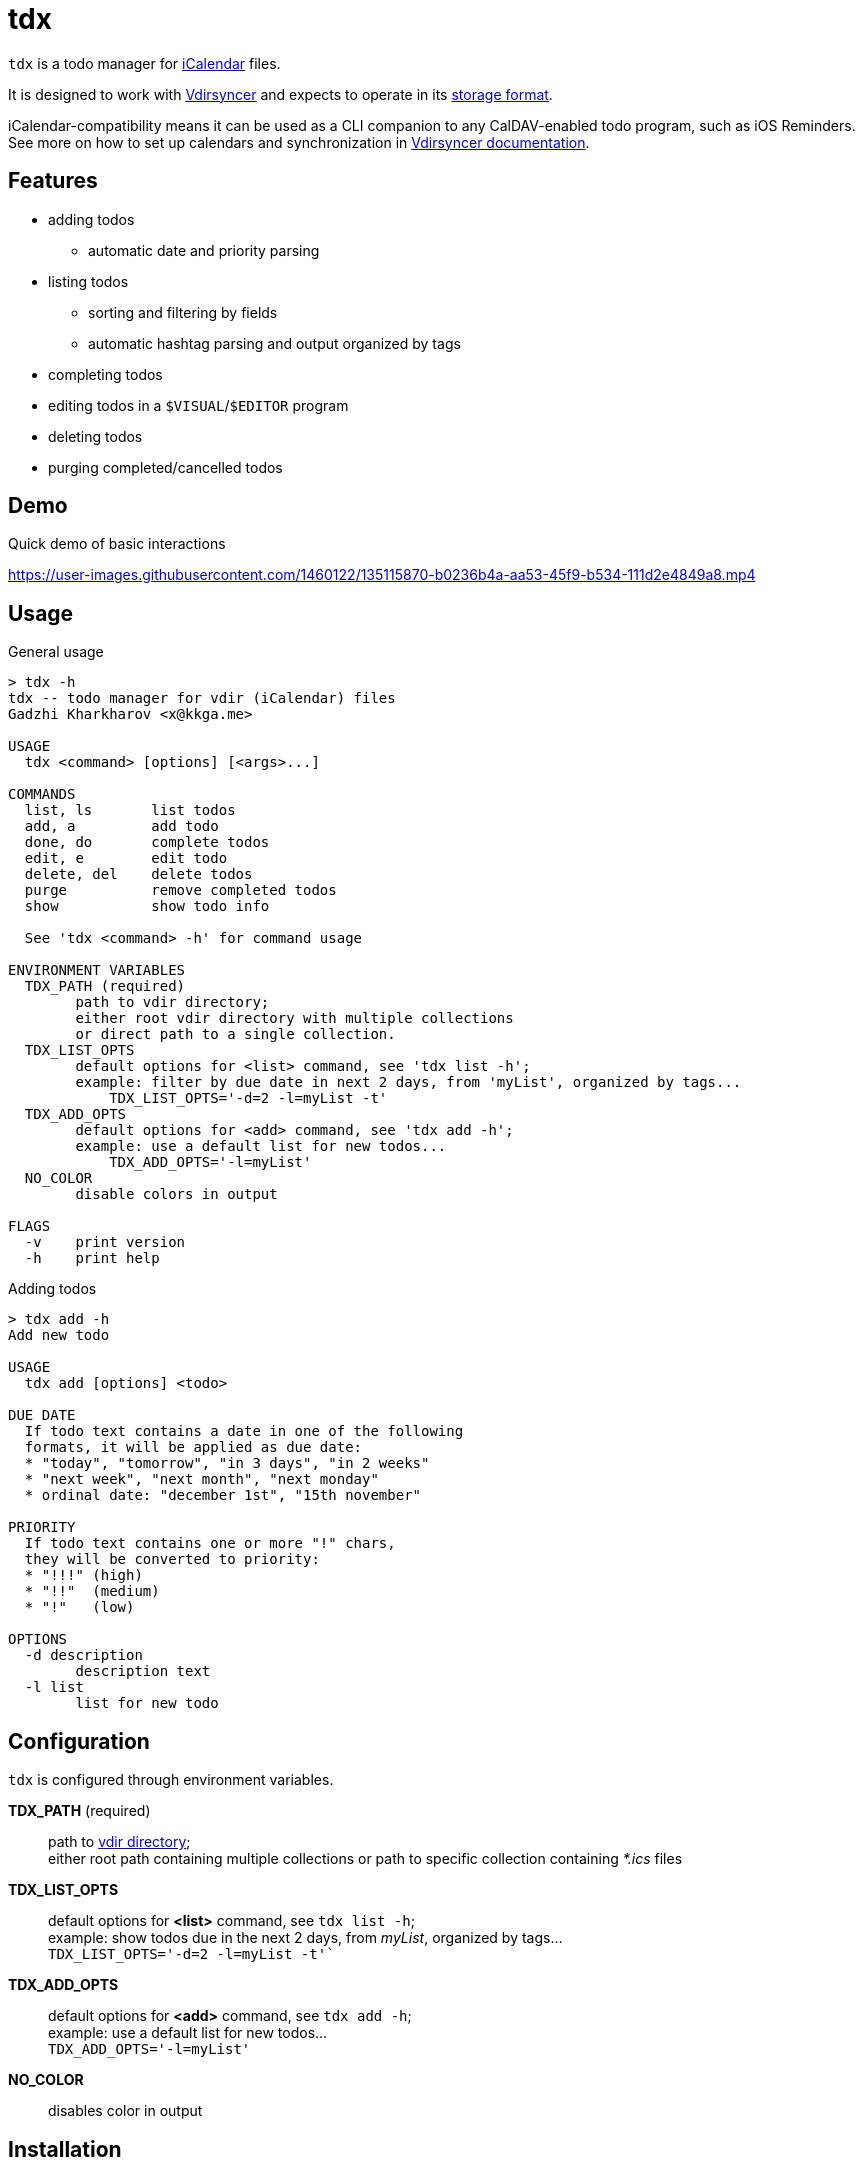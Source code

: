 tdx
===

:iCalendar: https://en.wikipedia.org/wiki/ICalendar[iCalendar]
:vdirsyncer: https://github.com/pimutils/vdirsyncer[Vdirsyncer]
:vdirstorage: https://vdirsyncer.pimutils.org/en/latest/vdir.html[storage format]
:vdirdocs: https://vdirsyncer.pimutils.org/en/stable/index.html[Vdirsyncer documentation]

`tdx` is a todo manager for {iCalendar} files.

It is designed to work with {vdirsyncer} and expects to operate in its
{vdirstorage}.

iCalendar-compatibility means it can be used as a CLI companion to any
CalDAV-enabled todo program, such as iOS Reminders. See more on how to set up
calendars and synchronization in {vdirdocs}.


Features
--------

* adding todos
** automatic date and priority parsing
* listing todos
** sorting and filtering by fields
** automatic hashtag parsing and output organized by tags
* completing todos
* editing todos in a `$VISUAL`/`$EDITOR` program
* deleting todos
* purging completed/cancelled todos

Demo
----

.Quick demo of basic interactions
https://user-images.githubusercontent.com/1460122/135115870-b0236b4a-aa53-45f9-b534-111d2e4849a8.mp4

Usage
-----

.General usage
-------------------------------------------------------------------------------
> tdx -h
tdx -- todo manager for vdir (iCalendar) files
Gadzhi Kharkharov <x@kkga.me>

USAGE
  tdx <command> [options] [<args>...]

COMMANDS
  list, ls       list todos
  add, a         add todo
  done, do       complete todos
  edit, e        edit todo
  delete, del    delete todos
  purge          remove completed todos
  show           show todo info

  See 'tdx <command> -h' for command usage

ENVIRONMENT VARIABLES
  TDX_PATH (required)
        path to vdir directory;
        either root vdir directory with multiple collections
        or direct path to a single collection.
  TDX_LIST_OPTS
        default options for <list> command, see 'tdx list -h';
        example: filter by due date in next 2 days, from 'myList', organized by tags...
            TDX_LIST_OPTS='-d=2 -l=myList -t'
  TDX_ADD_OPTS
        default options for <add> command, see 'tdx add -h';
        example: use a default list for new todos...
            TDX_ADD_OPTS='-l=myList'
  NO_COLOR
        disable colors in output

FLAGS
  -v    print version
  -h    print help
-------------------------------------------------------------------------------


.Adding todos
-------------------------------------------------------------------------------
> tdx add -h
Add new todo

USAGE
  tdx add [options] <todo>

DUE DATE
  If todo text contains a date in one of the following
  formats, it will be applied as due date:
  * "today", "tomorrow", "in 3 days", "in 2 weeks"
  * "next week", "next month", "next monday"
  * ordinal date: "december 1st", "15th november"

PRIORITY
  If todo text contains one or more "!" chars,
  they will be converted to priority:
  * "!!!" (high)
  * "!!"  (medium)
  * "!"   (low)

OPTIONS
  -d description
        description text
  -l list
        list for new todo
-------------------------------------------------------------------------------

Configuration
-------------

`tdx` is configured through environment variables.

*TDX_PATH* (required)::
    path to http://vdirsyncer.pimutils.org/en/stable/vdir.html[vdir directory]; +
    either root path containing multiple collections or path to specific
    collection containing _*.ics_ files
*TDX_LIST_OPTS*::
    default options for *<list>* command, see `tdx list -h`; +
    example: show todos due in the next 2 days, from 'myList', organized by tags... +
        `TDX_LIST_OPTS='-d=2 -l=myList -t'``
*TDX_ADD_OPTS*::
    default options for *<add>* command, see `tdx add -h`; +
    example: use a default list for new todos... +
        `TDX_ADD_OPTS='-l=myList'`
*NO_COLOR*::
    disables color in output

Installation
------------

From release binaries
~~~~~~~~~~~~~~~~~~~~~

Download the compiled binary for your system from
https://github.com/kkga/tdx/releases[Releases] page and put it somewhere
in your `$PATH`.

From source
~~~~~~~~~~~

Requires https://golang.org/[Go] installed on your system.

Clone the repository and run `go build`, then copy the compiled binary
somewhere in your `$PATH`.

If Go is https://golang.org/ref/mod#go-install[configured] to install
packages in `$PATH`, it's also possible to install without cloning the
repository:

----
go install github.com/kkga/tdx@latest
----
